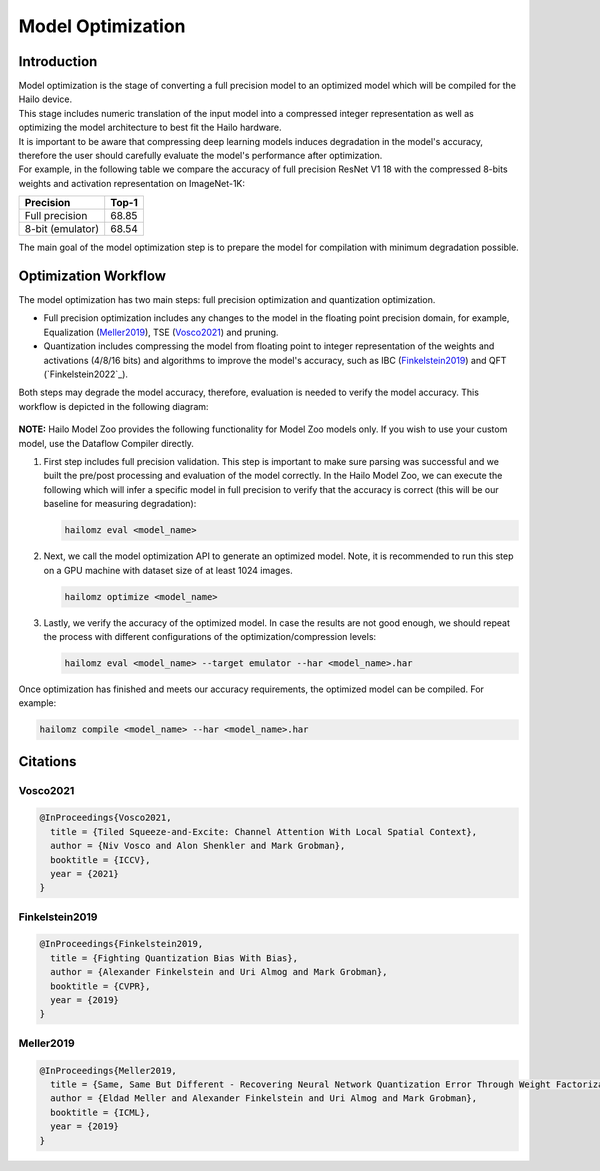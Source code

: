 Model Optimization
==================

Introduction
------------

| Model optimization is the stage of converting a full precision model to an optimized model which will be compiled for the Hailo device. 
| This stage includes numeric translation of the input model into a compressed integer representation as well as optimizing the model architecture to best fit the Hailo hardware. 
| It is important to be aware that compressing deep learning models induces degradation in the model's accuracy, therefore the user should carefully evaluate the model's performance after optimization. 
| For example, in the following table we compare the accuracy of full precision ResNet V1 18 with the compressed 8-bits weights and activation representation on ImageNet-1K:

+------------------+-------+
| Precision        | Top-1 |
+==================+=======+
| Full precision   | 68.85 |
+------------------+-------+
| 8-bit (emulator) | 68.54 |
+------------------+-------+


The main goal of the model optimization step is to prepare the model for compilation with minimum degradation possible.

Optimization Workflow
---------------------

The model optimization has two main steps: full precision optimization and quantization optimization.


* Full precision optimization includes any changes to the model in the floating point precision domain, for example, Equalization (`Meller2019`_), TSE (`Vosco2021`_) and pruning.
* Quantization includes compressing the model from floating point to integer representation of the weights and activations (4/8/16 bits) and algorithms to improve the model's accuracy, such as IBC (`Finkelstein2019`_) and QFT (`Finkelstein2022`_).

Both steps may degrade the model accuracy, therefore, evaluation is needed to verify the model accuracy. This workflow is depicted in the following diagram:


.. figure:: images/quant_flow.svg


**NOTE:**\  Hailo Model Zoo provides the following functionality for Model Zoo models only. If you wish to use your custom model, use the Dataflow Compiler directly.

#. 
   First step includes full precision validation. This step is important to make sure parsing was successful and we built the pre/post processing and evaluation of the model correctly. In the Hailo Model Zoo, we can execute the following which will infer a specific model in full precision to verify that the accuracy is correct (this will be our baseline for measuring degradation):

   .. code-block::

      hailomz eval <model_name>

#. 
   Next, we call the model optimization API to generate an optimized model. Note, it is recommended to run this step on a GPU machine with dataset size of at least 1024 images.

   .. code-block::

      hailomz optimize <model_name>

#. 
   Lastly, we verify the accuracy of the optimized model. In case the results are not good enough, we should repeat the process with different configurations of the optimization/compression levels:

   .. code-block::

      hailomz eval <model_name> --target emulator --har <model_name>.har

Once optimization has finished and meets our accuracy requirements, the optimized model can be compiled. For example:

.. code-block::

   hailomz compile <model_name> --har <model_name>.har

Citations
---------

.. _Vosco2021:

Vosco2021
^^^^^^^^^

.. code-block::

   @InProceedings{Vosco2021,
     title = {Tiled Squeeze-and-Excite: Channel Attention With Local Spatial Context},
     author = {Niv Vosco and Alon Shenkler and Mark Grobman},
     booktitle = {ICCV},
     year = {2021}
   }

.. _Finkelstein2019:

Finkelstein2019
^^^^^^^^^^^^^^^

.. code-block::

   @InProceedings{Finkelstein2019,
     title = {Fighting Quantization Bias With Bias},
     author = {Alexander Finkelstein and Uri Almog and Mark Grobman},
     booktitle = {CVPR},
     year = {2019}
   }

.. _Meller2019:

Meller2019
^^^^^^^^^^

.. code-block::

   @InProceedings{Meller2019,
     title = {Same, Same But Different - Recovering Neural Network Quantization Error Through Weight Factorization},
     author = {Eldad Meller and Alexander Finkelstein and Uri Almog and Mark Grobman},
     booktitle = {ICML},
     year = {2019}
   }
